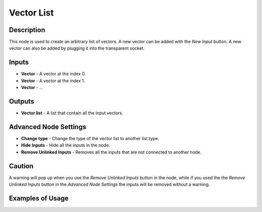 Vector List
===========

Description
-----------

This node is used to create an arbitrary list of vectors. A new vector can be added with the *New Input* button. A new vector can also be added by plugging it into the transparent socket.

.. image:: images/vector_list_node.png
   :width: 160pt

Inputs
------

- **Vector** - A vector at the index 0.
- **Vector** - A vector at the index 1.
- **Vector** - ...

Outputs
-------
- **Vector list** - A list that contain all the input vectors.

Advanced Node Settings
----------------------

- **Change type** - Change the type of the vector list to another list type.
- **Hide Inputs** - Hide all the inputs in the node.
- **Remove Unlinked Inputs** - Removes all the inputs that are not connected to another node.

Caution
-------

A warning will pop up when you use the *Remove Unlinked Inputs* button in the node, while if you used the the *Remove Unlinked Inputs* button in the *Advanced Node Settings* the inputs will be removed without a warning.

Examples of Usage
-----------------

.. image:: gifs/vector_list_node_example.gif
